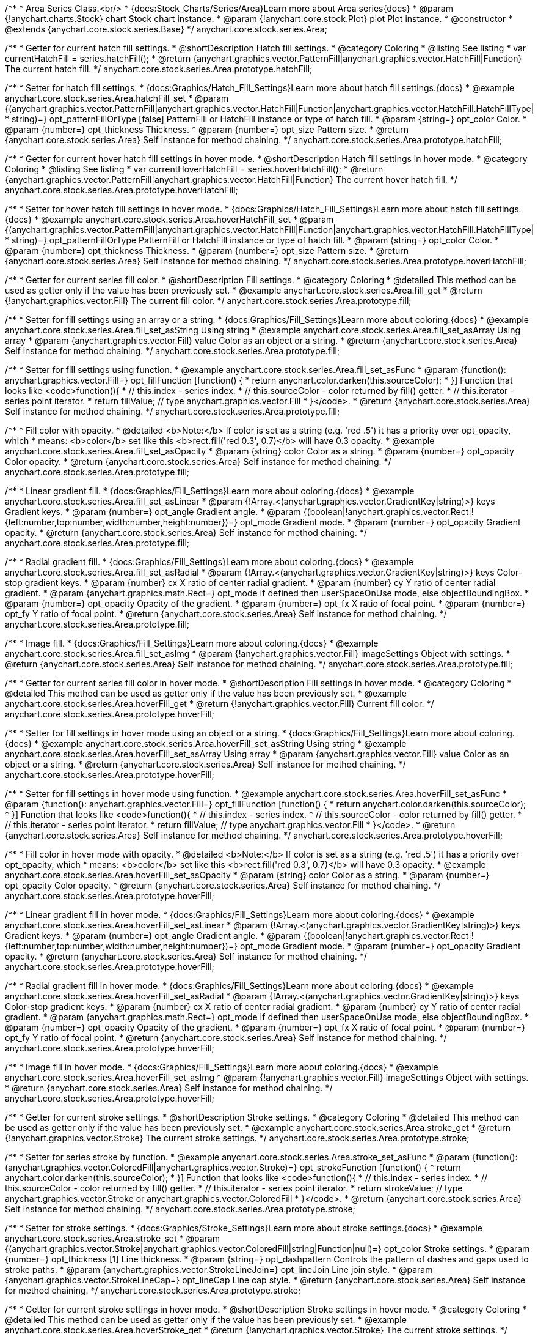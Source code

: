 /**
 * Area Series Class.<br/>
 * {docs:Stock_Charts/Series/Area}Learn more about Area series{docs}
 * @param {!anychart.charts.Stock} chart Stock chart instance.
 * @param {!anychart.core.stock.Plot} plot Plot instance.
 * @constructor
 * @extends {anychart.core.stock.series.Base}
 */
anychart.core.stock.series.Area;


//----------------------------------------------------------------------------------------------------------------------
//
//  anychart.core.stock.series.Area.prototype.hatchFill
//
//----------------------------------------------------------------------------------------------------------------------

/**
 * Getter for current hatch fill settings.
 * @shortDescription Hatch fill settings.
 * @category Coloring
 * @listing See listing
 * var currentHatchFill = series.hatchFill();
 * @return {anychart.graphics.vector.PatternFill|anychart.graphics.vector.HatchFill|Function} The current hatch fill.
 */
anychart.core.stock.series.Area.prototype.hatchFill;

/**
 * Setter for hatch fill settings.
 * {docs:Graphics/Hatch_Fill_Settings}Learn more about hatch fill settings.{docs}
 * @example anychart.core.stock.series.Area.hatchFill_set
 * @param {(anychart.graphics.vector.PatternFill|anychart.graphics.vector.HatchFill|Function|anychart.graphics.vector.HatchFill.HatchFillType|
 * string)=} opt_patternFillOrType [false] PatternFill or HatchFill instance or type of hatch fill.
 * @param {string=} opt_color Color.
 * @param {number=} opt_thickness Thickness.
 * @param {number=} opt_size Pattern size.
 * @return {anychart.core.stock.series.Area} Self instance for method chaining.
 */
anychart.core.stock.series.Area.prototype.hatchFill;


//----------------------------------------------------------------------------------------------------------------------
//
//  anychart.core.stock.series.Area.prototype.hoverHatchFill
//
//----------------------------------------------------------------------------------------------------------------------

/**
 * Getter for current hover hatch fill settings in hover mode.
 * @shortDescription Hatch fill settings in hover mode.
 * @category Coloring
 * @listing See listing
 * var currentHoverHatchFill = series.hoverHatchFill();
 * @return {anychart.graphics.vector.PatternFill|anychart.graphics.vector.HatchFill|Function} The current hover hatch fill.
 */
anychart.core.stock.series.Area.prototype.hoverHatchFill;

/**
 * Setter for hover hatch fill settings in hover mode.
 * {docs:Graphics/Hatch_Fill_Settings}Learn more about hatch fill settings.{docs}
 * @example anychart.core.stock.series.Area.hoverHatchFill_set
 * @param {(anychart.graphics.vector.PatternFill|anychart.graphics.vector.HatchFill|Function|anychart.graphics.vector.HatchFill.HatchFillType|
 * string)=} opt_patternFillOrType PatternFill or HatchFill instance or type of hatch fill.
 * @param {string=} opt_color Color.
 * @param {number=} opt_thickness Thickness.
 * @param {number=} opt_size Pattern size.
 * @return {anychart.core.stock.series.Area} Self instance for method chaining.
 */
anychart.core.stock.series.Area.prototype.hoverHatchFill;


//----------------------------------------------------------------------------------------------------------------------
//
//  anychart.core.stock.series.Area.prototype.fill
//
//----------------------------------------------------------------------------------------------------------------------

/**
 * Getter for current series fill color.
 * @shortDescription Fill settings.
 * @category Coloring
 * @detailed This method can be used as getter only if the value has been previously set.
 * @example anychart.core.stock.series.Area.fill_get
 * @return {!anychart.graphics.vector.Fill} The current fill color.
 */
anychart.core.stock.series.Area.prototype.fill;

/**
 * Setter for fill settings using an array or a string.
 * {docs:Graphics/Fill_Settings}Learn more about coloring.{docs}
 * @example anychart.core.stock.series.Area.fill_set_asString Using string
 * @example anychart.core.stock.series.Area.fill_set_asArray Using array
 * @param {anychart.graphics.vector.Fill} value Color as an object or a string.
 * @return {anychart.core.stock.series.Area} Self instance for method chaining.
 */
anychart.core.stock.series.Area.prototype.fill;

/**
 * Setter for fill settings using function.
 * @example anychart.core.stock.series.Area.fill_set_asFunc
 * @param {function(): anychart.graphics.vector.Fill=} opt_fillFunction [function() {
 *  return anychart.color.darken(this.sourceColor);
 * }] Function that looks like <code>function(){
 *    // this.index - series index.
 *    // this.sourceColor - color returned by fill() getter.
 *    // this.iterator - series point iterator.
 *    return fillValue; // type anychart.graphics.vector.Fill
 * }</code>.
 * @return {anychart.core.stock.series.Area} Self instance for method chaining.
 */
anychart.core.stock.series.Area.prototype.fill;

/**
 * Fill color with opacity.
 * @detailed <b>Note:</b> If color is set as a string (e.g. 'red .5') it has a priority over opt_opacity, which
 * means: <b>color</b> set like this <b>rect.fill('red 0.3', 0.7)</b> will have 0.3 opacity.
 * @example anychart.core.stock.series.Area.fill_set_asOpacity
 * @param {string} color Color as a string.
 * @param {number=} opt_opacity Color opacity.
 * @return {anychart.core.stock.series.Area} Self instance for method chaining.
 */
anychart.core.stock.series.Area.prototype.fill;

/**
 * Linear gradient fill.
 * {docs:Graphics/Fill_Settings}Learn more about coloring.{docs}
 * @example anychart.core.stock.series.Area.fill_set_asLinear
 * @param {!Array.<(anychart.graphics.vector.GradientKey|string)>} keys Gradient keys.
 * @param {number=} opt_angle Gradient angle.
 * @param {(boolean|!anychart.graphics.vector.Rect|!{left:number,top:number,width:number,height:number})=} opt_mode Gradient mode.
 * @param {number=} opt_opacity Gradient opacity.
 * @return {anychart.core.stock.series.Area} Self instance for method chaining.
 */
anychart.core.stock.series.Area.prototype.fill;

/**
 * Radial gradient fill.
 * {docs:Graphics/Fill_Settings}Learn more about coloring.{docs}
 * @example anychart.core.stock.series.Area.fill_set_asRadial
 * @param {!Array.<(anychart.graphics.vector.GradientKey|string)>} keys Color-stop gradient keys.
 * @param {number} cx X ratio of center radial gradient.
 * @param {number} cy Y ratio of center radial gradient.
 * @param {anychart.graphics.math.Rect=} opt_mode If defined then userSpaceOnUse mode, else objectBoundingBox.
 * @param {number=} opt_opacity Opacity of the gradient.
 * @param {number=} opt_fx X ratio of focal point.
 * @param {number=} opt_fy Y ratio of focal point.
 * @return {anychart.core.stock.series.Area} Self instance for method chaining.
 */
anychart.core.stock.series.Area.prototype.fill;

/**
 * Image fill.
 * {docs:Graphics/Fill_Settings}Learn more about coloring.{docs}
 * @example anychart.core.stock.series.Area.fill_set_asImg
 * @param {!anychart.graphics.vector.Fill} imageSettings Object with settings.
 * @return {anychart.core.stock.series.Area} Self instance for method chaining.
 */
anychart.core.stock.series.Area.prototype.fill;


//----------------------------------------------------------------------------------------------------------------------
//
//  anychart.core.stock.series.Area.prototype.hoverFill
//
//----------------------------------------------------------------------------------------------------------------------

/**
 * Getter for current series fill color in hover mode.
 * @shortDescription Fill settings in hover mode.
 * @category Coloring
 * @detailed This method can be used as getter only if the value has been previously set.
 * @example anychart.core.stock.series.Area.hoverFill_get
 * @return {!anychart.graphics.vector.Fill} Current fill color.
 */
anychart.core.stock.series.Area.prototype.hoverFill;

/**
 * Setter for fill settings in hover mode using an object or a string.
 * {docs:Graphics/Fill_Settings}Learn more about coloring.{docs}
 * @example anychart.core.stock.series.Area.hoverFill_set_asString Using string
 * @example anychart.core.stock.series.Area.hoverFill_set_asArray Using array
 * @param {anychart.graphics.vector.Fill} value Color as an object or a string.
 * @return {anychart.core.stock.series.Area} Self instance for method chaining.
 */
anychart.core.stock.series.Area.prototype.hoverFill;

/**
 * Setter for fill settings in hover mode using function.
 * @example anychart.core.stock.series.Area.hoverFill_set_asFunc
 * @param {function(): anychart.graphics.vector.Fill=} opt_fillFunction [function() {
 *  return anychart.color.darken(this.sourceColor);
 * }] Function that looks like <code>function(){
 *    // this.index - series index.
 *    // this.sourceColor - color returned by fill() getter.
 *    // this.iterator - series point iterator.
 *    return fillValue; // type anychart.graphics.vector.Fill
 * }</code>.
 * @return {anychart.core.stock.series.Area} Self instance for method chaining.
 */
anychart.core.stock.series.Area.prototype.hoverFill;

/**
 * Fill color in hover mode with opacity.
 * @detailed <b>Note:</b> If color is set as a string (e.g. 'red .5') it has a priority over opt_opacity, which
 * means: <b>color</b> set like this <b>rect.fill('red 0.3', 0.7)</b> will have 0.3 opacity.
 * @example anychart.core.stock.series.Area.hoverFill_set_asOpacity
 * @param {string} color Color as a string.
 * @param {number=} opt_opacity Color opacity.
 * @return {anychart.core.stock.series.Area} Self instance for method chaining.
 */
anychart.core.stock.series.Area.prototype.hoverFill;

/**
 * Linear gradient fill in hover mode.
 * {docs:Graphics/Fill_Settings}Learn more about coloring.{docs}
 * @example anychart.core.stock.series.Area.hoverFill_set_asLinear
 * @param {!Array.<(anychart.graphics.vector.GradientKey|string)>} keys Gradient keys.
 * @param {number=} opt_angle Gradient angle.
 * @param {(boolean|!anychart.graphics.vector.Rect|!{left:number,top:number,width:number,height:number})=} opt_mode Gradient mode.
 * @param {number=} opt_opacity Gradient opacity.
 * @return {anychart.core.stock.series.Area} Self instance for method chaining.
 */
anychart.core.stock.series.Area.prototype.hoverFill;

/**
 * Radial gradient fill in hover mode.
 * {docs:Graphics/Fill_Settings}Learn more about coloring.{docs}
 * @example anychart.core.stock.series.Area.hoverFill_set_asRadial
 * @param {!Array.<(anychart.graphics.vector.GradientKey|string)>} keys Color-stop gradient keys.
 * @param {number} cx X ratio of center radial gradient.
 * @param {number} cy Y ratio of center radial gradient.
 * @param {anychart.graphics.math.Rect=} opt_mode If defined then userSpaceOnUse mode, else objectBoundingBox.
 * @param {number=} opt_opacity Opacity of the gradient.
 * @param {number=} opt_fx X ratio of focal point.
 * @param {number=} opt_fy Y ratio of focal point.
 * @return {anychart.core.stock.series.Area} Self instance for method chaining.
 */
anychart.core.stock.series.Area.prototype.hoverFill;

/**
 * Image fill in hover mode.
 * {docs:Graphics/Fill_Settings}Learn more about coloring.{docs}
 * @example anychart.core.stock.series.Area.hoverFill_set_asImg
 * @param {!anychart.graphics.vector.Fill} imageSettings Object with settings.
 * @return {anychart.core.stock.series.Area} Self instance for method chaining.
 */
anychart.core.stock.series.Area.prototype.hoverFill;


//----------------------------------------------------------------------------------------------------------------------
//
//  anychart.core.stock.series.Area.prototype.stroke
//
//----------------------------------------------------------------------------------------------------------------------

/**
 * Getter for current stroke settings.
 * @shortDescription Stroke settings.
 * @category Coloring
 * @detailed This method can be used as getter only if the value has been previously set.
 * @example anychart.core.stock.series.Area.stroke_get
 * @return {!anychart.graphics.vector.Stroke} The current stroke settings.
 */
anychart.core.stock.series.Area.prototype.stroke;

/**
 * Setter for series stroke by function.
 * @example anychart.core.stock.series.Area.stroke_set_asFunc
 * @param {function():(anychart.graphics.vector.ColoredFill|anychart.graphics.vector.Stroke)=} opt_strokeFunction [function() {
 *  return anychart.color.darken(this.sourceColor);
 * }] Function that looks like <code>function(){
 *    // this.index - series index.
 *    // this.sourceColor -  color returned by fill() getter.
 *    // this.iterator - series point iterator.
 *    return strokeValue; // type anychart.graphics.vector.Stroke or anychart.graphics.vector.ColoredFill
 * }</code>.
 * @return {anychart.core.stock.series.Area} Self instance for method chaining.
 */
anychart.core.stock.series.Area.prototype.stroke;

/**
 * Setter for stroke settings.
 * {docs:Graphics/Stroke_Settings}Learn more about stroke settings.{docs}
 * @example anychart.core.stock.series.Area.stroke_set
 * @param {(anychart.graphics.vector.Stroke|anychart.graphics.vector.ColoredFill|string|Function|null)=} opt_color Stroke settings.
 * @param {number=} opt_thickness [1] Line thickness.
 * @param {string=} opt_dashpattern Controls the pattern of dashes and gaps used to stroke paths.
 * @param {anychart.graphics.vector.StrokeLineJoin=} opt_lineJoin Line join style.
 * @param {anychart.graphics.vector.StrokeLineCap=} opt_lineCap Line cap style.
 * @return {anychart.core.stock.series.Area} Self instance for method chaining.
 */
anychart.core.stock.series.Area.prototype.stroke;


//----------------------------------------------------------------------------------------------------------------------
//
//  anychart.core.stock.series.Area.prototype.hoverStroke
//
//----------------------------------------------------------------------------------------------------------------------

/**
 * Getter for current stroke settings in hover mode.
 * @shortDescription Stroke settings in hover mode.
 * @category Coloring
 * @detailed This method can be used as getter only if the value has been previously set.
 * @example anychart.core.stock.series.Area.hoverStroke_get
 * @return {!anychart.graphics.vector.Stroke} The current stroke settings.
 */
anychart.core.stock.series.Area.prototype.hoverStroke;

/**
 * Setter for series stroke in hover mode by function.
 * @example anychart.core.stock.series.Area.hoverStroke_set_asFunc
 * @param {function():(anychart.graphics.vector.ColoredFill|anychart.graphics.vector.Stroke)=} opt_strokeFunction [function() {
 *  return this.sourceColor;
 * }] Function that looks like <code>function(){
 *    // this.index - series index.
 *    // this.sourceColor - color returned by fill() getter.
 *    // this.iterator - series point iterator.
 *    return strokeValue; // type anychart.graphics.vector.Stroke or anychart.graphics.vector.ColoredFill
 * }</code>.
 * @return {anychart.core.stock.series.Area} Self instance for method chaining.
 */
anychart.core.stock.series.Area.prototype.hoverStroke;

/**
 * Setter for stroke settings in hover mode.
 * {docs:Graphics/Stroke_Settings}Learn more about stroke settings.{docs}
 * @example anychart.core.stock.series.Area.hoverStroke_set
 * @param {(anychart.graphics.vector.Stroke|anychart.graphics.vector.ColoredFill|string|Function|null)=} opt_color Stroke settings.
 * @param {number=} opt_thickness [1] Line thickness.
 * @param {string=} opt_dashpattern Controls the pattern of dashes and gaps used to stroke paths.
 * @param {anychart.graphics.vector.StrokeLineJoin=} opt_lineJoin Line join style.
 * @param {anychart.graphics.vector.StrokeLineCap=} opt_lineCap Line cap style.
 * @return {anychart.core.stock.series.Area} Self instance for method chaining.
 */
anychart.core.stock.series.Area.prototype.hoverStroke;


//----------------------------------------------------------------------------------------------------------------------
//
//  anychart.core.stock.series.Area.prototype.selectHatchFill
//
//----------------------------------------------------------------------------------------------------------------------

/**
 * Getter for current hatch fill settings in selected mode.
 * @shortDescription Hatch fill settings in selected mode.
 * @category Coloring
 * @return {anychart.graphics.vector.PatternFill|anychart.graphics.vector.HatchFill|Function|boolean} The current hatch fill.
 */
anychart.core.stock.series.Area.prototype.selectHatchFill;

/**
 * Setter for hatch fill settings in selected mode.
 * {docs:Graphics/Hatch_Fill_Settings}Learn more about hatch fill settings.{docs}
 * @param {(anychart.graphics.vector.PatternFill|anychart.graphics.vector.HatchFill|Function|anychart.graphics.vector.HatchFill.HatchFillType|
 * string|boolean)=} opt_patternFillOrType [false] PatternFill or HatchFill instance or type or state of hatch fill.
 * @param {string=} opt_color Color.
 * @param {number=} opt_thickness Thickness.
 * @param {number=} opt_size Pattern size.
 * @return {anychart.core.stock.series.Area} Self instance for method chaining.
 */
anychart.core.stock.series.Area.prototype.selectHatchFill;


//----------------------------------------------------------------------------------------------------------------------
//
//  anychart.core.stock.series.Area.prototype.selectFill
//
//----------------------------------------------------------------------------------------------------------------------

/**
 * Getter for current series fill color in selected mode.
 * @shortDescription Fill settings in selected mode.
 * @category Coloring
 * @detailed This method can be used as getter only if the value has been previously set.
 * @return {!anychart.graphics.vector.Fill} The current fill color.
 */
anychart.core.stock.series.Area.prototype.selectFill;

/**
 * Setter for fill settings in selected mode using an array or a string.
 * {docs:Graphics/Fill_Settings}Learn more about coloring.{docs}
 * @param {anychart.graphics.vector.Fill} value Color as an object or a string.
 * @return {anychart.core.stock.series.Area} Self instance for method chaining.
 */
anychart.core.stock.series.Area.prototype.selectFill;

/**
 * Setter for fill settings in selected mode using function.
 * @param {function(): anychart.graphics.vector.Fill=} opt_fillFunction [function() {
 *  return anychart.color.darken(this.sourceColor);
 * }] Function that looks like <code>function(){
 *    // this.index - series index.
 *    // this.sourceColor - color returned by fill() getter.
 *    // this.iterator - series point iterator.
 *    return fillValue; // type anychart.graphics.vector.Fill
 * }</code>.
 * @return {anychart.core.stock.series.Area} Self instance for method chaining.
 */
anychart.core.stock.series.Area.prototype.selectFill;

/**
 * Fill color in selected mode with opacity.
 * @detailed <b>Note:</b> If color is set as a string (e.g. 'red .5') it has a priority over opt_opacity, which
 * means: <b>color</b> set like this <b>rect.fill('red 0.3', 0.7)</b> will have 0.3 opacity.
 * @param {string} color Color as a string.
 * @param {number=} opt_opacity Color opacity.
 * @return {anychart.core.stock.series.Area} Self instance for method chaining.
 */
anychart.core.stock.series.Area.prototype.selectFill;

/**
 * Linear gradient fill in selected mode.
 * {docs:Graphics/Fill_Settings}Learn more about coloring.{docs}
 * @param {!Array.<(anychart.graphics.vector.GradientKey|string)>} keys Gradient keys.
 * @param {number=} opt_angle Gradient angle.
 * @param {(boolean|!anychart.graphics.vector.Rect|!{left:number,top:number,width:number,height:number})=} opt_mode Gradient mode.
 * @param {number=} opt_opacity Gradient opacity.
 * @return {anychart.core.stock.series.Area} Self instance for method chaining.
 */
anychart.core.stock.series.Area.prototype.selectFill;

/**
 * Radial gradient fill in selected mode.
 * {docs:Graphics/Fill_Settings}Learn more about coloring.{docs}
 * @param {!Array.<(anychart.graphics.vector.GradientKey|string)>} keys Color-stop gradient keys.
 * @param {number} cx X ratio of center radial gradient.
 * @param {number} cy Y ratio of center radial gradient.
 * @param {anychart.graphics.math.Rect=} opt_mode If defined then userSpaceOnUse mode, else objectBoundingBox.
 * @param {number=} opt_opacity Opacity of the gradient.
 * @param {number=} opt_fx X ratio of focal point.
 * @param {number=} opt_fy Y ratio of focal point.
 * @return {anychart.core.stock.series.Area} Self instance for method chaining.
 */
anychart.core.stock.series.Area.prototype.selectFill;

/**
 * Image fill in selected mode.
 * {docs:Graphics/Fill_Settings}Learn more about coloring.{docs}
 * @param {!anychart.graphics.vector.Fill} imageSettings Object with settings.
 * @return {anychart.core.stock.series.Area} Self instance for method chaining.
 */
anychart.core.stock.series.Area.prototype.selectFill;


//----------------------------------------------------------------------------------------------------------------------
//
//  anychart.core.stock.series.Area.prototype.selectStroke
//
//----------------------------------------------------------------------------------------------------------------------

/**
 * Getter for current stroke settings in selected mode.
 * @shortDescription Stroke settings in selected mode.
 * @category Coloring
 * @detailed This method can be used as getter only if the value has been previously set.
 * @return {!anychart.graphics.vector.Stroke} The current stroke settings.
 */
anychart.core.stock.series.Area.prototype.selectStroke;

/**
 * Setter for series stroke by function in selected mode.
 * @param {function():(anychart.graphics.vector.ColoredFill|anychart.graphics.vector.Stroke)=} opt_strokeFunction [function() {
 *  return anychart.color.darken(this.sourceColor);
 * }] Function that looks like <code>function(){
 *    // this.index - series index.
 *    // this.sourceColor -  color returned by fill() getter.
 *    // this.iterator - series point iterator.
 *    return strokeValue; // type anychart.graphics.vector.Stroke or anychart.graphics.vector.ColoredFill
 * }</code>.
 * @return {anychart.core.stock.series.Area} Self instance for method chaining.
 */
anychart.core.stock.series.Area.prototype.selectStroke;

/**
 * Setter for stroke settings in selected mode.
 * {docs:Graphics/Stroke_Settings}Learn more about stroke settings.{docs}
 * @param {(anychart.graphics.vector.Stroke|anychart.graphics.vector.ColoredFill|string|Function|null)=} opt_color Stroke settings.
 * @param {number=} opt_thickness [1] Line thickness.
 * @param {string=} opt_dashpattern Controls the pattern of dashes and gaps used to stroke paths.
 * @param {anychart.graphics.vector.StrokeLineJoin=} opt_lineJoin Line join style.
 * @param {anychart.graphics.vector.StrokeLineCap=} opt_lineCap Line cap style.
 * @return {anychart.core.stock.series.Area} Self instance for method chaining.
 */
anychart.core.stock.series.Area.prototype.selectStroke;


/** @inheritDoc */
anychart.core.stock.series.Area.prototype.markers;

/** @inheritDoc */
anychart.core.stock.series.Area.prototype.connectMissingPoints;

/** @inheritDoc */
anychart.core.stock.series.Area.prototype.xPointPosition;

/** @inheritDoc */
anychart.core.stock.series.Area.prototype.clip;

/** @inheritDoc */
anychart.core.stock.series.Area.prototype.xScale;

/** @inheritDoc */
anychart.core.stock.series.Area.prototype.yScale;

/** @inheritDoc */
anychart.core.stock.series.Area.prototype.error;

/** @inheritDoc */
anychart.core.stock.series.Area.prototype.data;

/** @inheritDoc */
anychart.core.stock.series.Area.prototype.meta;

/** @inheritDoc */
anychart.core.stock.series.Area.prototype.name;

/** @inheritDoc */
anychart.core.stock.series.Area.prototype.tooltip;

/** @inheritDoc */
anychart.core.stock.series.Area.prototype.legendItem;

/** @inheritDoc */
anychart.core.stock.series.Area.prototype.color;

/** @inheritDoc */
anychart.core.stock.series.Area.prototype.hover;

/** @inheritDoc */
anychart.core.stock.series.Area.prototype.unhover;

/** @inheritDoc */
anychart.core.stock.series.Area.prototype.select;

/** @inheritDoc */
anychart.core.stock.series.Area.prototype.unselect;

/** @inheritDoc */
anychart.core.stock.series.Area.prototype.selectionMode;

/** @inheritDoc */
anychart.core.stock.series.Area.prototype.allowPointsSelect;

/** @inheritDoc */
anychart.core.stock.series.Area.prototype.bounds;

/** @inheritDoc */
anychart.core.stock.series.Area.prototype.left;

/** @inheritDoc */
anychart.core.stock.series.Area.prototype.right;

/** @inheritDoc */
anychart.core.stock.series.Area.prototype.top;

/** @inheritDoc */
anychart.core.stock.series.Area.prototype.bottom;

/** @inheritDoc */
anychart.core.stock.series.Area.prototype.width;

/** @inheritDoc */
anychart.core.stock.series.Area.prototype.height;

/** @inheritDoc */
anychart.core.stock.series.Area.prototype.minWidth;

/** @inheritDoc */
anychart.core.stock.series.Area.prototype.minHeight;

/** @inheritDoc */
anychart.core.stock.series.Area.prototype.maxWidth;

/** @inheritDoc */
anychart.core.stock.series.Area.prototype.maxHeight;

/** @inheritDoc */
anychart.core.stock.series.Area.prototype.getPixelBounds;

/** @inheritDoc */
anychart.core.stock.series.Area.prototype.zIndex;

/** @inheritDoc */
anychart.core.stock.series.Area.prototype.enabled;

/** @inheritDoc */
anychart.core.stock.series.Area.prototype.print;

/** @inheritDoc */
anychart.core.stock.series.Area.prototype.saveAsPNG;

/** @inheritDoc */
anychart.core.stock.series.Area.prototype.saveAsJPG;

/** @inheritDoc */
anychart.core.stock.series.Area.prototype.saveAsPDF;

/** @inheritDoc */
anychart.core.stock.series.Area.prototype.saveAsSVG;

/** @inheritDoc */
anychart.core.stock.series.Area.prototype.toSVG;

/** @inheritDoc */
anychart.core.stock.series.Area.prototype.listen;

/** @inheritDoc */
anychart.core.stock.series.Area.prototype.listenOnce;

/** @inheritDoc */
anychart.core.stock.series.Area.prototype.unlisten;

/** @inheritDoc */
anychart.core.stock.series.Area.prototype.unlistenByKey;

/** @inheritDoc */
anychart.core.stock.series.Area.prototype.removeAllListeners;

/** @inheritDoc */
anychart.core.stock.series.Area.prototype.id;

/** @inheritDoc */
anychart.core.stock.series.Area.prototype.transformX;

/** @inheritDoc */
anychart.core.stock.series.Area.prototype.transformY;

/** @inheritDoc */
anychart.core.stock.series.Area.prototype.getPixelPointWidth;

/** @inheritDoc */
anychart.core.stock.series.Area.prototype.getPoint;

/** @inheritDoc */
anychart.core.stock.series.Area.prototype.seriesType;

/** @inheritDoc */
anychart.core.stock.series.Area.prototype.rendering;
